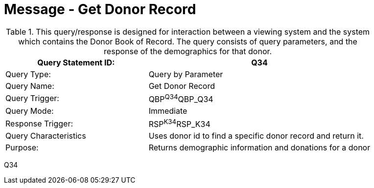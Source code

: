 = Message - Get Donor Record
:v291_section: "4.16.8"
:v2_section_name: "QBP - Get Donor Record (Event Q34)"
:generated: "Thu, 01 Aug 2024 15:25:17 -0600"

.This query/response is designed for interaction between a viewing system and the system which contains the Donor Book of Record. The query consists of query parameters, and the response of the demographics for that donor.
[width="100%",cols="39%,61%",options="header",]
|===
|Query Statement ID: |Q34
|Query Type: |Query by Parameter
|Query Name: |Get Donor Record
|Query Trigger: |QBP^Q34^QBP_Q34
|Query Mode: |Immediate
|Response Trigger: |RSP^K34^RSP_K34
|Query Characteristics |Uses donor id to find a specific donor record and return it.
|Purpose: |Returns demographic information and donations for a donor
|===

[tabset]
Q34



